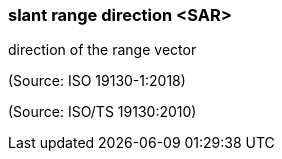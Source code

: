 === slant range direction <SAR>

direction of the range vector

(Source: ISO 19130-1:2018)

(Source: ISO/TS 19130:2010)

